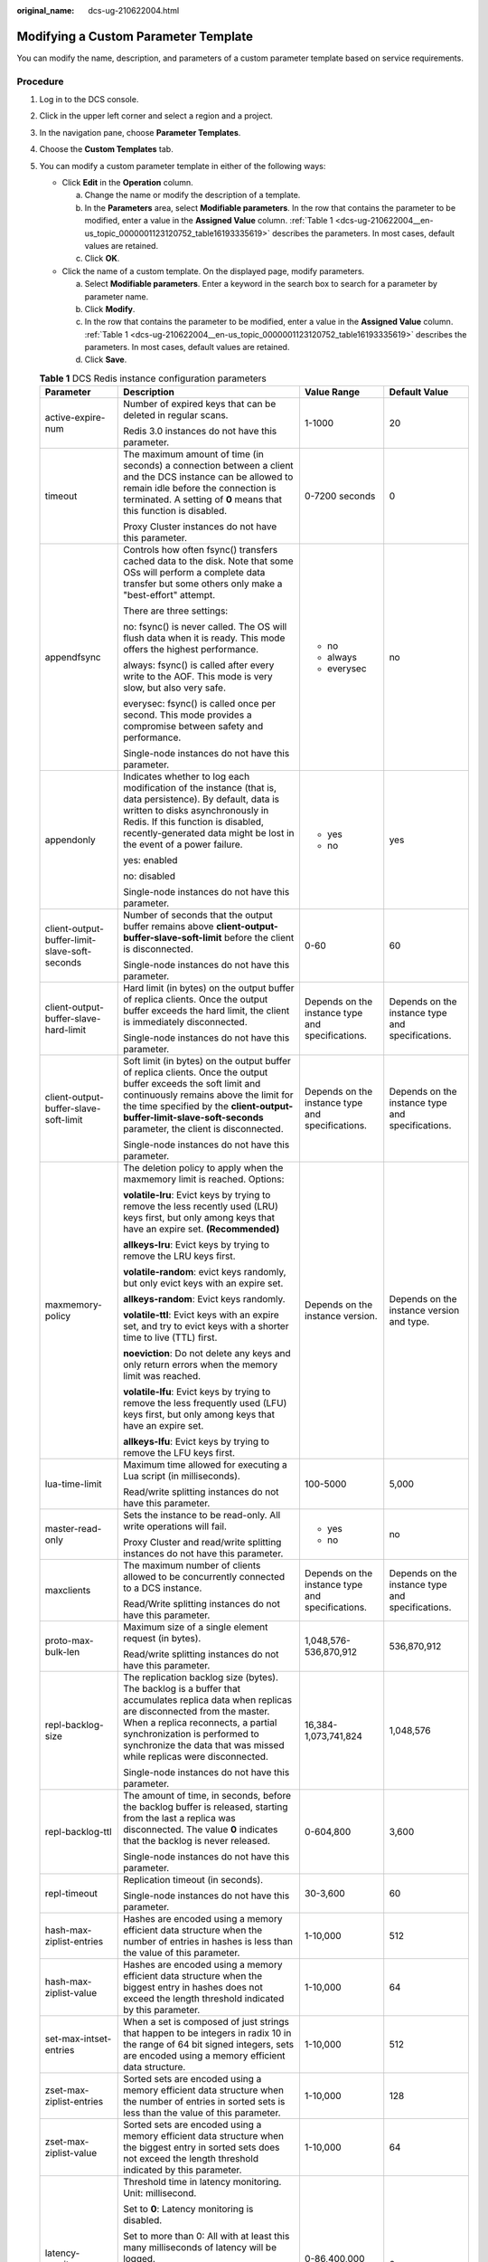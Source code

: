 :original_name: dcs-ug-210622004.html

.. _dcs-ug-210622004:

Modifying a Custom Parameter Template
=====================================

You can modify the name, description, and parameters of a custom parameter template based on service requirements.

Procedure
---------

#. Log in to the DCS console.

#. Click |image1| in the upper left corner and select a region and a project.

#. In the navigation pane, choose **Parameter Templates**.

#. Choose the **Custom Templates** tab.

#. You can modify a custom parameter template in either of the following ways:

   -  Click **Edit** in the **Operation** column.

      a. Change the name or modify the description of a template.
      b. In the **Parameters** area, select **Modifiable parameters**. In the row that contains the parameter to be modified, enter a value in the **Assigned Value** column. :ref:`Table 1 <dcs-ug-210622004__en-us_topic_0000001123120752_table16193335619>` describes the parameters. In most cases, default values are retained.
      c. Click **OK**.

   -  Click the name of a custom template. On the displayed page, modify parameters.

      a. Select **Modifiable parameters**. Enter a keyword in the search box to search for a parameter by parameter name.
      b. Click **Modify**.
      c. In the row that contains the parameter to be modified, enter a value in the **Assigned Value** column. :ref:`Table 1 <dcs-ug-210622004__en-us_topic_0000001123120752_table16193335619>` describes the parameters. In most cases, default values are retained.
      d. Click **Save**.

   .. _dcs-ug-210622004__en-us_topic_0000001123120752_table16193335619:

   .. table:: **Table 1** DCS Redis instance configuration parameters

      +-----------------------------------------------+---------------------------------------------------------------------------------------------------------------------------------------------------------------------------------------------------------------------------------------------------------------------------------------------------------------------------------+--------------------------------------------------+--------------------------------------------------+
      | Parameter                                     | Description                                                                                                                                                                                                                                                                                                                     | Value Range                                      | Default Value                                    |
      +===============================================+=================================================================================================================================================================================================================================================================================================================================+==================================================+==================================================+
      | active-expire-num                             | Number of expired keys that can be deleted in regular scans.                                                                                                                                                                                                                                                                    | 1-1000                                           | 20                                               |
      |                                               |                                                                                                                                                                                                                                                                                                                                 |                                                  |                                                  |
      |                                               | Redis 3.0 instances do not have this parameter.                                                                                                                                                                                                                                                                                 |                                                  |                                                  |
      +-----------------------------------------------+---------------------------------------------------------------------------------------------------------------------------------------------------------------------------------------------------------------------------------------------------------------------------------------------------------------------------------+--------------------------------------------------+--------------------------------------------------+
      | timeout                                       | The maximum amount of time (in seconds) a connection between a client and the DCS instance can be allowed to remain idle before the connection is terminated. A setting of **0** means that this function is disabled.                                                                                                          | 0-7200 seconds                                   | 0                                                |
      |                                               |                                                                                                                                                                                                                                                                                                                                 |                                                  |                                                  |
      |                                               | Proxy Cluster instances do not have this parameter.                                                                                                                                                                                                                                                                             |                                                  |                                                  |
      +-----------------------------------------------+---------------------------------------------------------------------------------------------------------------------------------------------------------------------------------------------------------------------------------------------------------------------------------------------------------------------------------+--------------------------------------------------+--------------------------------------------------+
      | appendfsync                                   | Controls how often fsync() transfers cached data to the disk. Note that some OSs will perform a complete data transfer but some others only make a "best-effort" attempt.                                                                                                                                                       | -  no                                            | no                                               |
      |                                               |                                                                                                                                                                                                                                                                                                                                 | -  always                                        |                                                  |
      |                                               | There are three settings:                                                                                                                                                                                                                                                                                                       | -  everysec                                      |                                                  |
      |                                               |                                                                                                                                                                                                                                                                                                                                 |                                                  |                                                  |
      |                                               | no: fsync() is never called. The OS will flush data when it is ready. This mode offers the highest performance.                                                                                                                                                                                                                 |                                                  |                                                  |
      |                                               |                                                                                                                                                                                                                                                                                                                                 |                                                  |                                                  |
      |                                               | always: fsync() is called after every write to the AOF. This mode is very slow, but also very safe.                                                                                                                                                                                                                             |                                                  |                                                  |
      |                                               |                                                                                                                                                                                                                                                                                                                                 |                                                  |                                                  |
      |                                               | everysec: fsync() is called once per second. This mode provides a compromise between safety and performance.                                                                                                                                                                                                                    |                                                  |                                                  |
      |                                               |                                                                                                                                                                                                                                                                                                                                 |                                                  |                                                  |
      |                                               | Single-node instances do not have this parameter.                                                                                                                                                                                                                                                                               |                                                  |                                                  |
      +-----------------------------------------------+---------------------------------------------------------------------------------------------------------------------------------------------------------------------------------------------------------------------------------------------------------------------------------------------------------------------------------+--------------------------------------------------+--------------------------------------------------+
      | appendonly                                    | Indicates whether to log each modification of the instance (that is, data persistence). By default, data is written to disks asynchronously in Redis. If this function is disabled, recently-generated data might be lost in the event of a power failure.                                                                      | -  yes                                           | yes                                              |
      |                                               |                                                                                                                                                                                                                                                                                                                                 | -  no                                            |                                                  |
      |                                               | yes: enabled                                                                                                                                                                                                                                                                                                                    |                                                  |                                                  |
      |                                               |                                                                                                                                                                                                                                                                                                                                 |                                                  |                                                  |
      |                                               | no: disabled                                                                                                                                                                                                                                                                                                                    |                                                  |                                                  |
      |                                               |                                                                                                                                                                                                                                                                                                                                 |                                                  |                                                  |
      |                                               | Single-node instances do not have this parameter.                                                                                                                                                                                                                                                                               |                                                  |                                                  |
      +-----------------------------------------------+---------------------------------------------------------------------------------------------------------------------------------------------------------------------------------------------------------------------------------------------------------------------------------------------------------------------------------+--------------------------------------------------+--------------------------------------------------+
      | client-output-buffer-limit-slave-soft-seconds | Number of seconds that the output buffer remains above **client-output-buffer-slave-soft-limit** before the client is disconnected.                                                                                                                                                                                             | 0-60                                             | 60                                               |
      |                                               |                                                                                                                                                                                                                                                                                                                                 |                                                  |                                                  |
      |                                               | Single-node instances do not have this parameter.                                                                                                                                                                                                                                                                               |                                                  |                                                  |
      +-----------------------------------------------+---------------------------------------------------------------------------------------------------------------------------------------------------------------------------------------------------------------------------------------------------------------------------------------------------------------------------------+--------------------------------------------------+--------------------------------------------------+
      | client-output-buffer-slave-hard-limit         | Hard limit (in bytes) on the output buffer of replica clients. Once the output buffer exceeds the hard limit, the client is immediately disconnected.                                                                                                                                                                           | Depends on the instance type and specifications. | Depends on the instance type and specifications. |
      |                                               |                                                                                                                                                                                                                                                                                                                                 |                                                  |                                                  |
      |                                               | Single-node instances do not have this parameter.                                                                                                                                                                                                                                                                               |                                                  |                                                  |
      +-----------------------------------------------+---------------------------------------------------------------------------------------------------------------------------------------------------------------------------------------------------------------------------------------------------------------------------------------------------------------------------------+--------------------------------------------------+--------------------------------------------------+
      | client-output-buffer-slave-soft-limit         | Soft limit (in bytes) on the output buffer of replica clients. Once the output buffer exceeds the soft limit and continuously remains above the limit for the time specified by the **client-output-buffer-limit-slave-soft-seconds** parameter, the client is disconnected.                                                    | Depends on the instance type and specifications. | Depends on the instance type and specifications. |
      |                                               |                                                                                                                                                                                                                                                                                                                                 |                                                  |                                                  |
      |                                               | Single-node instances do not have this parameter.                                                                                                                                                                                                                                                                               |                                                  |                                                  |
      +-----------------------------------------------+---------------------------------------------------------------------------------------------------------------------------------------------------------------------------------------------------------------------------------------------------------------------------------------------------------------------------------+--------------------------------------------------+--------------------------------------------------+
      | maxmemory-policy                              | The deletion policy to apply when the maxmemory limit is reached. Options:                                                                                                                                                                                                                                                      | Depends on the instance version.                 | Depends on the instance version and type.        |
      |                                               |                                                                                                                                                                                                                                                                                                                                 |                                                  |                                                  |
      |                                               | **volatile-lru**: Evict keys by trying to remove the less recently used (LRU) keys first, but only among keys that have an expire set. **(Recommended)**                                                                                                                                                                        |                                                  |                                                  |
      |                                               |                                                                                                                                                                                                                                                                                                                                 |                                                  |                                                  |
      |                                               | **allkeys-lru**: Evict keys by trying to remove the LRU keys first.                                                                                                                                                                                                                                                             |                                                  |                                                  |
      |                                               |                                                                                                                                                                                                                                                                                                                                 |                                                  |                                                  |
      |                                               | **volatile-random**: evict keys randomly, but only evict keys with an expire set.                                                                                                                                                                                                                                               |                                                  |                                                  |
      |                                               |                                                                                                                                                                                                                                                                                                                                 |                                                  |                                                  |
      |                                               | **allkeys-random**: Evict keys randomly.                                                                                                                                                                                                                                                                                        |                                                  |                                                  |
      |                                               |                                                                                                                                                                                                                                                                                                                                 |                                                  |                                                  |
      |                                               | **volatile-ttl**: Evict keys with an expire set, and try to evict keys with a shorter time to live (TTL) first.                                                                                                                                                                                                                 |                                                  |                                                  |
      |                                               |                                                                                                                                                                                                                                                                                                                                 |                                                  |                                                  |
      |                                               | **noeviction**: Do not delete any keys and only return errors when the memory limit was reached.                                                                                                                                                                                                                                |                                                  |                                                  |
      |                                               |                                                                                                                                                                                                                                                                                                                                 |                                                  |                                                  |
      |                                               | **volatile-lfu**: Evict keys by trying to remove the less frequently used (LFU) keys first, but only among keys that have an expire set.                                                                                                                                                                                        |                                                  |                                                  |
      |                                               |                                                                                                                                                                                                                                                                                                                                 |                                                  |                                                  |
      |                                               | **allkeys-lfu**: Evict keys by trying to remove the LFU keys first.                                                                                                                                                                                                                                                             |                                                  |                                                  |
      +-----------------------------------------------+---------------------------------------------------------------------------------------------------------------------------------------------------------------------------------------------------------------------------------------------------------------------------------------------------------------------------------+--------------------------------------------------+--------------------------------------------------+
      | lua-time-limit                                | Maximum time allowed for executing a Lua script (in milliseconds).                                                                                                                                                                                                                                                              | 100-5000                                         | 5,000                                            |
      |                                               |                                                                                                                                                                                                                                                                                                                                 |                                                  |                                                  |
      |                                               | Read/write splitting instances do not have this parameter.                                                                                                                                                                                                                                                                      |                                                  |                                                  |
      +-----------------------------------------------+---------------------------------------------------------------------------------------------------------------------------------------------------------------------------------------------------------------------------------------------------------------------------------------------------------------------------------+--------------------------------------------------+--------------------------------------------------+
      | master-read-only                              | Sets the instance to be read-only. All write operations will fail.                                                                                                                                                                                                                                                              | -  yes                                           | no                                               |
      |                                               |                                                                                                                                                                                                                                                                                                                                 | -  no                                            |                                                  |
      |                                               | Proxy Cluster and read/write splitting instances do not have this parameter.                                                                                                                                                                                                                                                    |                                                  |                                                  |
      +-----------------------------------------------+---------------------------------------------------------------------------------------------------------------------------------------------------------------------------------------------------------------------------------------------------------------------------------------------------------------------------------+--------------------------------------------------+--------------------------------------------------+
      | maxclients                                    | The maximum number of clients allowed to be concurrently connected to a DCS instance.                                                                                                                                                                                                                                           | Depends on the instance type and specifications. | Depends on the instance type and specifications. |
      |                                               |                                                                                                                                                                                                                                                                                                                                 |                                                  |                                                  |
      |                                               | Read/Write splitting instances do not have this parameter.                                                                                                                                                                                                                                                                      |                                                  |                                                  |
      +-----------------------------------------------+---------------------------------------------------------------------------------------------------------------------------------------------------------------------------------------------------------------------------------------------------------------------------------------------------------------------------------+--------------------------------------------------+--------------------------------------------------+
      | proto-max-bulk-len                            | Maximum size of a single element request (in bytes).                                                                                                                                                                                                                                                                            | 1,048,576-536,870,912                            | 536,870,912                                      |
      |                                               |                                                                                                                                                                                                                                                                                                                                 |                                                  |                                                  |
      |                                               | Read/write splitting instances do not have this parameter.                                                                                                                                                                                                                                                                      |                                                  |                                                  |
      +-----------------------------------------------+---------------------------------------------------------------------------------------------------------------------------------------------------------------------------------------------------------------------------------------------------------------------------------------------------------------------------------+--------------------------------------------------+--------------------------------------------------+
      | repl-backlog-size                             | The replication backlog size (bytes). The backlog is a buffer that accumulates replica data when replicas are disconnected from the master. When a replica reconnects, a partial synchronization is performed to synchronize the data that was missed while replicas were disconnected.                                         | 16,384-1,073,741,824                             | 1,048,576                                        |
      |                                               |                                                                                                                                                                                                                                                                                                                                 |                                                  |                                                  |
      |                                               | Single-node instances do not have this parameter.                                                                                                                                                                                                                                                                               |                                                  |                                                  |
      +-----------------------------------------------+---------------------------------------------------------------------------------------------------------------------------------------------------------------------------------------------------------------------------------------------------------------------------------------------------------------------------------+--------------------------------------------------+--------------------------------------------------+
      | repl-backlog-ttl                              | The amount of time, in seconds, before the backlog buffer is released, starting from the last a replica was disconnected. The value **0** indicates that the backlog is never released.                                                                                                                                         | 0-604,800                                        | 3,600                                            |
      |                                               |                                                                                                                                                                                                                                                                                                                                 |                                                  |                                                  |
      |                                               | Single-node instances do not have this parameter.                                                                                                                                                                                                                                                                               |                                                  |                                                  |
      +-----------------------------------------------+---------------------------------------------------------------------------------------------------------------------------------------------------------------------------------------------------------------------------------------------------------------------------------------------------------------------------------+--------------------------------------------------+--------------------------------------------------+
      | repl-timeout                                  | Replication timeout (in seconds).                                                                                                                                                                                                                                                                                               | 30-3,600                                         | 60                                               |
      |                                               |                                                                                                                                                                                                                                                                                                                                 |                                                  |                                                  |
      |                                               | Single-node instances do not have this parameter.                                                                                                                                                                                                                                                                               |                                                  |                                                  |
      +-----------------------------------------------+---------------------------------------------------------------------------------------------------------------------------------------------------------------------------------------------------------------------------------------------------------------------------------------------------------------------------------+--------------------------------------------------+--------------------------------------------------+
      | hash-max-ziplist-entries                      | Hashes are encoded using a memory efficient data structure when the number of entries in hashes is less than the value of this parameter.                                                                                                                                                                                       | 1-10,000                                         | 512                                              |
      +-----------------------------------------------+---------------------------------------------------------------------------------------------------------------------------------------------------------------------------------------------------------------------------------------------------------------------------------------------------------------------------------+--------------------------------------------------+--------------------------------------------------+
      | hash-max-ziplist-value                        | Hashes are encoded using a memory efficient data structure when the biggest entry in hashes does not exceed the length threshold indicated by this parameter.                                                                                                                                                                   | 1-10,000                                         | 64                                               |
      +-----------------------------------------------+---------------------------------------------------------------------------------------------------------------------------------------------------------------------------------------------------------------------------------------------------------------------------------------------------------------------------------+--------------------------------------------------+--------------------------------------------------+
      | set-max-intset-entries                        | When a set is composed of just strings that happen to be integers in radix 10 in the range of 64 bit signed integers, sets are encoded using a memory efficient data structure.                                                                                                                                                 | 1-10,000                                         | 512                                              |
      +-----------------------------------------------+---------------------------------------------------------------------------------------------------------------------------------------------------------------------------------------------------------------------------------------------------------------------------------------------------------------------------------+--------------------------------------------------+--------------------------------------------------+
      | zset-max-ziplist-entries                      | Sorted sets are encoded using a memory efficient data structure when the number of entries in sorted sets is less than the value of this parameter.                                                                                                                                                                             | 1-10,000                                         | 128                                              |
      +-----------------------------------------------+---------------------------------------------------------------------------------------------------------------------------------------------------------------------------------------------------------------------------------------------------------------------------------------------------------------------------------+--------------------------------------------------+--------------------------------------------------+
      | zset-max-ziplist-value                        | Sorted sets are encoded using a memory efficient data structure when the biggest entry in sorted sets does not exceed the length threshold indicated by this parameter.                                                                                                                                                         | 1-10,000                                         | 64                                               |
      +-----------------------------------------------+---------------------------------------------------------------------------------------------------------------------------------------------------------------------------------------------------------------------------------------------------------------------------------------------------------------------------------+--------------------------------------------------+--------------------------------------------------+
      | latency-monitor-threshold                     | Threshold time in latency monitoring. Unit: millisecond.                                                                                                                                                                                                                                                                        | 0-86,400,000 ms                                  | 0                                                |
      |                                               |                                                                                                                                                                                                                                                                                                                                 |                                                  |                                                  |
      |                                               | Set to **0**: Latency monitoring is disabled.                                                                                                                                                                                                                                                                                   |                                                  |                                                  |
      |                                               |                                                                                                                                                                                                                                                                                                                                 |                                                  |                                                  |
      |                                               | Set to more than 0: All with at least this many milliseconds of latency will be logged.                                                                                                                                                                                                                                         |                                                  |                                                  |
      |                                               |                                                                                                                                                                                                                                                                                                                                 |                                                  |                                                  |
      |                                               | By running the **LATENCY** command, you can perform operations related to latency monitoring, such as obtaining statistical data, and configuring and enabling latency monitoring.                                                                                                                                              |                                                  |                                                  |
      |                                               |                                                                                                                                                                                                                                                                                                                                 |                                                  |                                                  |
      |                                               | Proxy Cluster instances do not have this parameter.                                                                                                                                                                                                                                                                             |                                                  |                                                  |
      +-----------------------------------------------+---------------------------------------------------------------------------------------------------------------------------------------------------------------------------------------------------------------------------------------------------------------------------------------------------------------------------------+--------------------------------------------------+--------------------------------------------------+
      | notify-keyspace-events                        | Controls which keyspace events notifications are enabled for. If the value is an empty string, this function is disabled. A combination of different values can be used to enable notifications for multiple event types. Possible values:                                                                                      | See the parameter description.                   | Ex                                               |
      |                                               |                                                                                                                                                                                                                                                                                                                                 |                                                  |                                                  |
      |                                               | **K**: Keyspace events, published with the **\__keyspace@_\_** prefix.                                                                                                                                                                                                                                                          |                                                  |                                                  |
      |                                               |                                                                                                                                                                                                                                                                                                                                 |                                                  |                                                  |
      |                                               | **E**: Keyevent events, published with \__keyevent@_\_ prefix                                                                                                                                                                                                                                                                   |                                                  |                                                  |
      |                                               |                                                                                                                                                                                                                                                                                                                                 |                                                  |                                                  |
      |                                               | **g**: Generic commands (non-type specific) such as DEL, EXPIRE, and RENAME                                                                                                                                                                                                                                                     |                                                  |                                                  |
      |                                               |                                                                                                                                                                                                                                                                                                                                 |                                                  |                                                  |
      |                                               | **$**: String commands                                                                                                                                                                                                                                                                                                          |                                                  |                                                  |
      |                                               |                                                                                                                                                                                                                                                                                                                                 |                                                  |                                                  |
      |                                               | **l**: List commands                                                                                                                                                                                                                                                                                                            |                                                  |                                                  |
      |                                               |                                                                                                                                                                                                                                                                                                                                 |                                                  |                                                  |
      |                                               | **s**: Set commands                                                                                                                                                                                                                                                                                                             |                                                  |                                                  |
      |                                               |                                                                                                                                                                                                                                                                                                                                 |                                                  |                                                  |
      |                                               | **h**: Hash commands                                                                                                                                                                                                                                                                                                            |                                                  |                                                  |
      |                                               |                                                                                                                                                                                                                                                                                                                                 |                                                  |                                                  |
      |                                               | **z**: Sorted set commands                                                                                                                                                                                                                                                                                                      |                                                  |                                                  |
      |                                               |                                                                                                                                                                                                                                                                                                                                 |                                                  |                                                  |
      |                                               | **x**: Expired events (events generated every time a key expires)                                                                                                                                                                                                                                                               |                                                  |                                                  |
      |                                               |                                                                                                                                                                                                                                                                                                                                 |                                                  |                                                  |
      |                                               | **e**: Evicted events (events generated when a key is evicted for maxmemory)                                                                                                                                                                                                                                                    |                                                  |                                                  |
      |                                               |                                                                                                                                                                                                                                                                                                                                 |                                                  |                                                  |
      |                                               | **A**: an alias for "g$lshzxe"                                                                                                                                                                                                                                                                                                  |                                                  |                                                  |
      |                                               |                                                                                                                                                                                                                                                                                                                                 |                                                  |                                                  |
      |                                               | The parameter value must contain either **K** or **E**. **A** cannot be used together with any of the characters in "g$lshzxe". For example, the value **Kl** means that Redis will notify Pub/Sub clients about keyspace events and list commands. The value **AKE** means Redis will notify Pub/Sub clients about all events. |                                                  |                                                  |
      |                                               |                                                                                                                                                                                                                                                                                                                                 |                                                  |                                                  |
      |                                               | Proxy Cluster instances do not have this parameter.                                                                                                                                                                                                                                                                             |                                                  |                                                  |
      +-----------------------------------------------+---------------------------------------------------------------------------------------------------------------------------------------------------------------------------------------------------------------------------------------------------------------------------------------------------------------------------------+--------------------------------------------------+--------------------------------------------------+
      | slowlog-log-slower-than                       | Redis records queries that exceed a specified execution time.                                                                                                                                                                                                                                                                   | 0-1,000,000                                      | 10,000                                           |
      |                                               |                                                                                                                                                                                                                                                                                                                                 |                                                  |                                                  |
      |                                               | **slowlog-log-slower-than** is the maximum time allowed, in microseconds, for command execution. If this threshold is exceeded, Redis will record the query.                                                                                                                                                                    |                                                  |                                                  |
      +-----------------------------------------------+---------------------------------------------------------------------------------------------------------------------------------------------------------------------------------------------------------------------------------------------------------------------------------------------------------------------------------+--------------------------------------------------+--------------------------------------------------+
      | slowlog-max-len                               | The maximum allowed number of slow queries that can be logged. Slow query log consumes memory, but you can reclaim this memory by running the **SLOWLOG RESET** command.                                                                                                                                                        | 0-1000                                           | 128                                              |
      +-----------------------------------------------+---------------------------------------------------------------------------------------------------------------------------------------------------------------------------------------------------------------------------------------------------------------------------------------------------------------------------------+--------------------------------------------------+--------------------------------------------------+

   .. note::

      a. The default values and value ranges of the **maxclients**, **reserved-memory-percent**, **client-output-buffer-slave-soft-limit**, and **client-output-buffer-slave-hard-limit** parameters are related to the instance specifications. Therefore, these parameters cannot be modified.
      b. For more information about the parameters described in :ref:`Table 1 <dcs-ug-210622004__en-us_topic_0000001123120752_table16193335619>`, visit https://redis.io/topics/memory-optimization.
      c. The **latency-monitor-threshold** parameter is usually used for fault location. After locating faults based on the latency information collected, change the value of **latency-monitor-threshold** to **0** to avoid unnecessary latency.
      d. More about the **notify-keyspace-events** parameter:

         -  The parameter setting must contain at least a **K** or **E**.
         -  **A** is an alias for "g$lshzxe" and cannot be used together with any of the characters in "g$lshzxe".
         -  For example, the value **Kl** means that Redis will notify Pub/Sub clients about keyspace events and list commands. The value **AKE** means Redis will notify Pub/Sub clients about all events.

.. |image1| image:: /_static/images/en-us_image_0143929918.png
